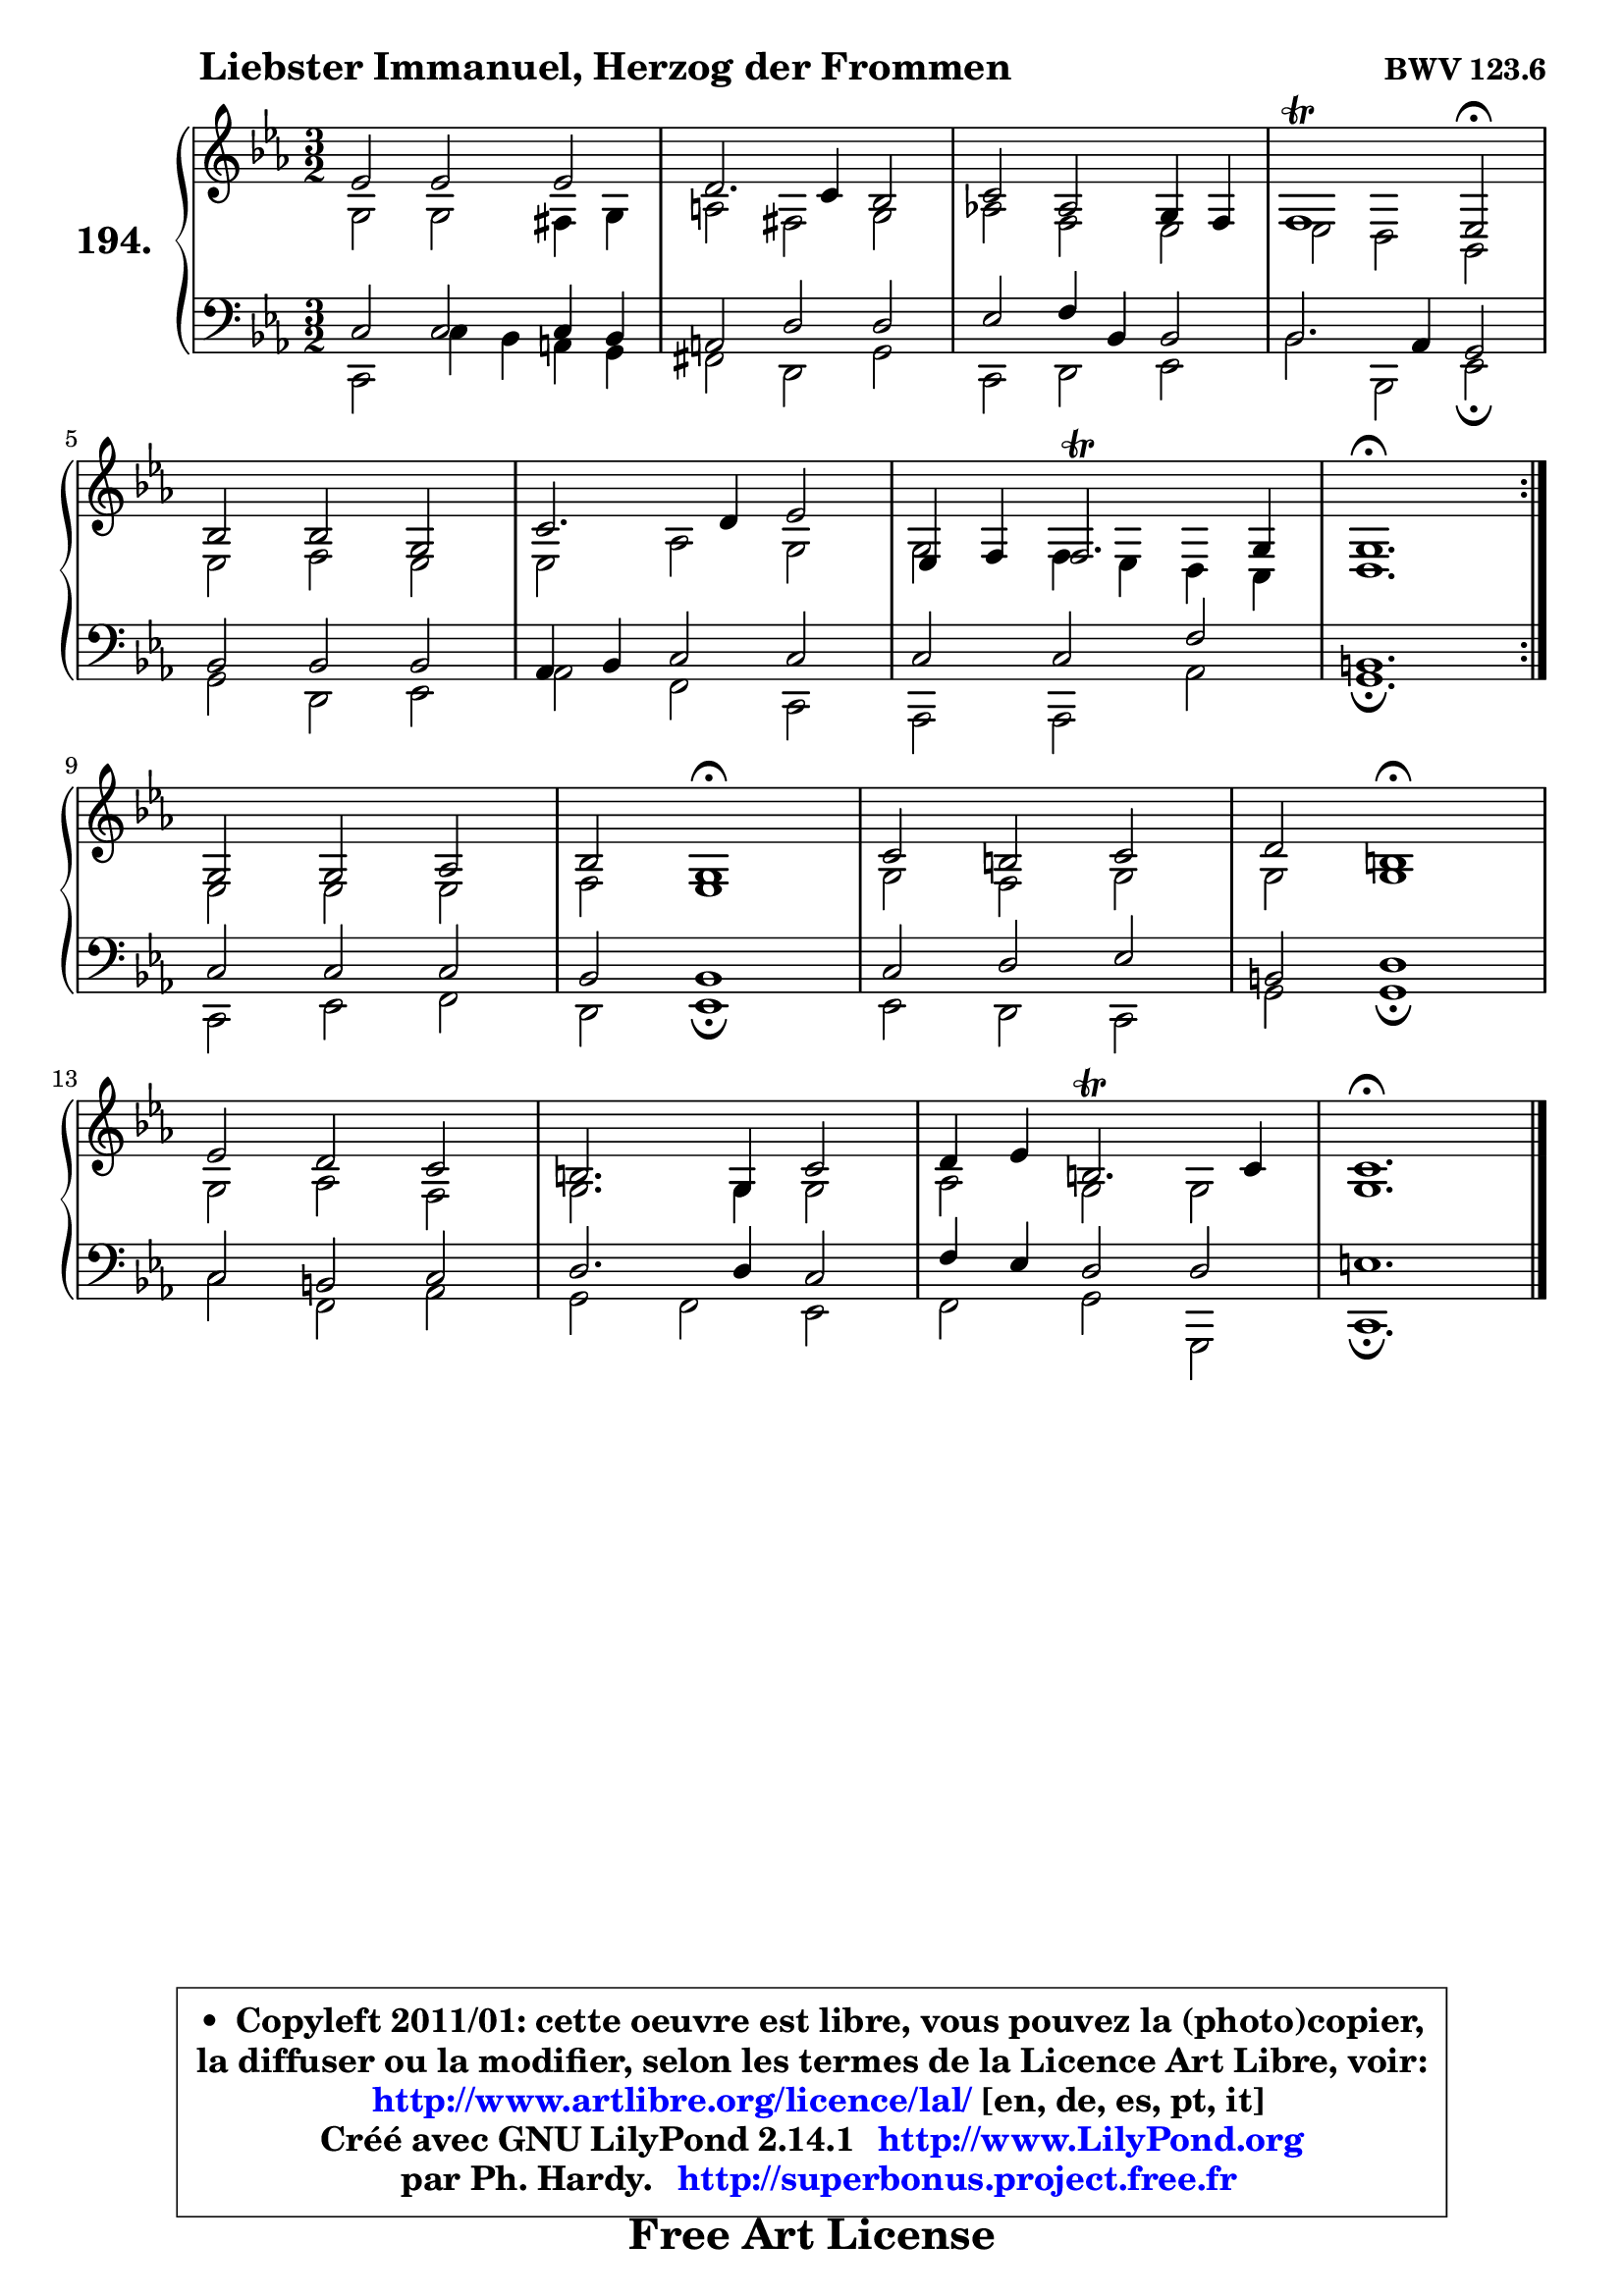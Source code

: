 
\version "2.14.1"

    \paper {
%	system-system-spacing #'padding = #0.1
%	score-system-spacing #'padding = #0.1
%	ragged-bottom = ##f
%	ragged-last-bottom = ##f
	}

    \header {
      opus = \markup { \bold "BWV 123.6" }
      piece = \markup { \hspace #9 \fontsize #2 \bold "Liebster Immanuel, Herzog der Frommen" }
      maintainer = "Ph. Hardy"
      maintainerEmail = "superbonus.project@free.fr"
      lastupdated = "2011/Jul/20"
      tagline = \markup { \fontsize #3 \bold "Free Art License" }
      copyright = \markup { \fontsize #3  \bold   \override #'(box-padding .  1.0) \override #'(baseline-skip . 2.9) \box \column { \center-align { \fontsize #-2 \line { • \hspace #0.5 Copyleft 2011/01: cette oeuvre est libre, vous pouvez la (photo)copier, } \line { \fontsize #-2 \line {la diffuser ou la modifier, selon les termes de la Licence Art Libre, voir: } } \line { \fontsize #-2 \with-url #"http://www.artlibre.org/licence/lal/" \line { \fontsize #1 \hspace #1.0 \with-color #blue http://www.artlibre.org/licence/lal/ [en, de, es, pt, it] } } \line { \fontsize #-2 \line { Créé avec GNU LilyPond 2.14.1 \with-url #"http://www.LilyPond.org" \line { \with-color #blue \fontsize #1 \hspace #1.0 \with-color #blue http://www.LilyPond.org } } } \line { \hspace #1.0 \fontsize #-2 \line {par Ph. Hardy. } \line { \fontsize #-2 \with-url #"http://superbonus.project.free.fr" \line { \fontsize #1 \hspace #1.0 \with-color #blue http://superbonus.project.free.fr } } } } } }

	  }

  guidemidi = {
	\repeat volta 2 {
        r2 r2 r2 |
        r2 r2 r2 |
        r2 r2 r2 |
        r1 \tempo 4 = 34 r2 \tempo 4 = 140 |
        r2 r2 r2 |
        r2 r2 r2 |
        r2 r2 r2 |
        \tempo 4 = 70 r1. | } %fin du repeat
        r2 r2 r2 |
        r2 \tempo 4 = 60 r1 \tempo 4 = 140 |
        r2 r2 r2 |
        r2 \tempo 4 = 60 r1 \tempo 4 = 140 |
        r2 r2 r2 |
        r2 r2 r2 |
        r2 r2 r2 |
        \tempo 4 = 70 r1. |
	}

  upper = {
\displayLilyMusic \transpose b c {
	\time 3/2
	\key b \minor
	\clef treble
	\voiceOne
	<< { 
	% SOPRANO
	\set Voice.midiInstrument = "acoustic grand"
	\relative c'' {
	\repeat volta 2 {
        d2 d d |
        cis2. b4 a2 |
        b2 g fis4 e |
        e1\trill d2\fermata |
\break
        a'2 a fis |
        b2. cis4 d2 |
        d,4 e4 e2.\trill fis4 |
        fis1.\fermata | } %fin du repeat
\break
        fis2 fis g |
        a2 fis1\fermata |
        b2 ais b |
        cis2 ais1\fermata |
\break
        d2 cis b |
        ais2. fis4 b2 |
        cis4 d ais2.\trill b4 |
        b1.\fermata |
        \bar "|."
	} % fin de relative
	}

	\context Voice="1" { \voiceTwo 
	% ALTO
	\set Voice.midiInstrument = "acoustic grand"
	\relative c' {
	\repeat volta 2 {
        fis2 fis eis4 fis |
        gis2 eis fis |
        g!2 e d |
        d2 cis a |
        d2 e d |
        d2 g fis |
        fis2 e4 d4 cis4 b4 |
        cis1. | } %fin du repeat
        d2 d d |
        e2 d1 |
        fis2 e fis |
        fis2 fis1 |
        fis2 g e |
        fis2. fis4 fis2 |
        g2 fis fis |
        fis1. |
        \bar "|."
	} % fin de relative
	\oneVoice
	} >>
}
	}

    lower = {
\transpose b c {
	\time 3/2
	\key b \minor
	\clef bass
        \mergeDifferentlyDottedOn
	\voiceOne
	<< { 
	% TENOR
	\set Voice.midiInstrument = "acoustic grand"
	\relative c' {
	\repeat volta 2 {
        b2 b b4 a |
        gis2 cis cis |
        d2 e4 a, a2 |
        a2. g4 fis2 |
        a2 a a |
        g4 a b2 b |
        b2 b e |
        ais,1. | } %fin du repeat
        b2 b b |
        a2 a1 |
        b2 cis d |
        ais2 cis1 |
        b2 ais b |
        cis2. cis4 b2 |
        e4 d cis2 cis |
        dis1. |
        \bar "|."
	} % fin de relative
	}
	\context Voice="1" { \voiceTwo 
	% BASS
	\set Voice.midiInstrument = "acoustic grand"
	\relative c {
	\repeat volta 2 {
        b2 b'4 a gis fis |
        eis2 cis fis |
        b,2 cis d |
        a'2 a, d\fermata |
        fis2 cis d |
        g2 e b |
        g2 g g' |
        fis1.\fermata | } %fin du repeat
        b,2 d e |
        cis2 d1\fermata |
        d2 cis b |
        fis'2 fis1\fermata |
        b2 e, g |
        fis2 e d |
        e2 fis fis, |
        b1.\fermata |
        \bar "|."
	} % fin de relative
	\oneVoice
	} >>
}
	}


    \score { 

	\new PianoStaff <<
	\set PianoStaff.instrumentName = \markup { \bold \huge "194." }
	\new Staff = "upper" \upper
	\new Staff = "lower" \lower
	>>

    \layout {
%	ragged-last = ##f
	   }

         } % fin de score

  \score {
    \unfoldRepeats { << \guidemidi \upper \lower >> }
    \midi {
    \context {
     \Staff
      \remove "Staff_performer"
               }

     \context {
      \Voice
       \consists "Staff_performer"
                }

     \context { 
      \Score
      tempoWholesPerMinute = #(ly:make-moment 140 4)
		}
	    }
	}


